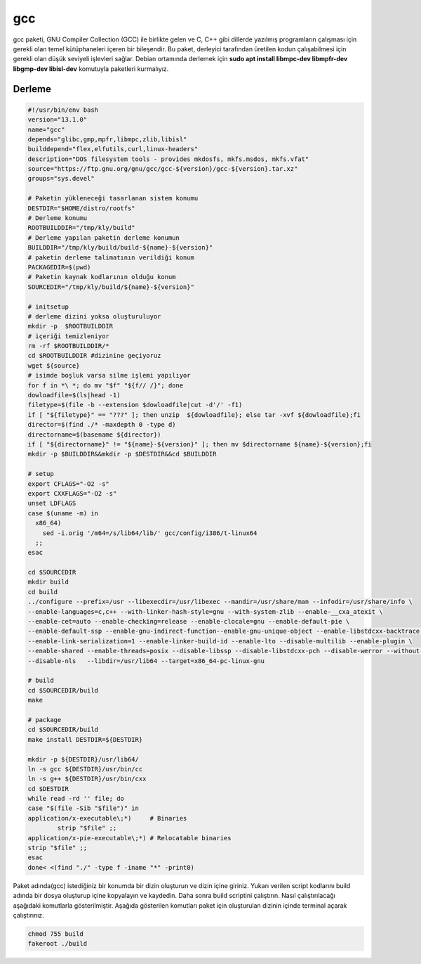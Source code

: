 gcc
+++

gcc paketi, GNU Compiler Collection (GCC) ile birlikte gelen ve C, C++ gibi dillerde yazılmış programların çalışması için gerekli olan temel kütüphaneleri içeren bir bileşendir. Bu paket, derleyici tarafından üretilen kodun çalışabilmesi için gerekli olan düşük seviyeli işlevleri sağlar. Debian ortamında derlemek için **sudo apt install libmpc-dev libmpfr-dev libgmp-dev libisl-dev** komutuyla paketleri kurmalıyız.

Derleme
--------

.. code-block:: shell
	
	#!/usr/bin/env bash
	version="13.1.0"
	name="gcc"
	depends="glibc,gmp,mpfr,libmpc,zlib,libisl"
	builddepend="flex,elfutils,curl,linux-headers"
	description="DOS filesystem tools - provides mkdosfs, mkfs.msdos, mkfs.vfat"
	source="https://ftp.gnu.org/gnu/gcc/gcc-${version}/gcc-${version}.tar.xz"
	groups="sys.devel"
		
	# Paketin yükleneceği tasarlanan sistem konumu
	DESTDIR="$HOME/distro/rootfs"
	# Derleme konumu
	ROOTBUILDDIR="/tmp/kly/build"
	# Derleme yapılan paketin derleme konumun
	BUILDDIR="/tmp/kly/build/build-${name}-${version}" 
	# paketin derleme talimatının verildiği konum
	PACKAGEDIR=$(pwd) 
	# Paketin kaynak kodlarının olduğu konum
	SOURCEDIR="/tmp/kly/build/${name}-${version}" 

	# initsetup
	# derleme dizini yoksa oluşturuluyor
	mkdir -p  $ROOTBUILDDIR
	# içeriği temizleniyor
	rm -rf $ROOTBUILDDIR/* 
	cd $ROOTBUILDDIR #dizinine geçiyoruz
	wget ${source}
	# isimde boşluk varsa silme işlemi yapılıyor
	for f in *\ *; do mv "$f" "${f// /}"; done 
	dowloadfile=$(ls|head -1)
	filetype=$(file -b --extension $dowloadfile|cut -d'/' -f1)
	if [ "${filetype}" == "???" ]; then unzip  ${dowloadfile}; else tar -xvf ${dowloadfile};fi
	director=$(find ./* -maxdepth 0 -type d)
	directorname=$(basename ${director})
	if [ "${directorname}" != "${name}-${version}" ]; then mv $directorname ${name}-${version};fi
	mkdir -p $BUILDDIR&&mkdir -p $DESTDIR&&cd $BUILDDIR
	
	# setup
	export CFLAGS="-O2 -s"
	export CXXFLAGS="-O2 -s"
	unset LDFLAGS
	case $(uname -m) in
	  x86_64)
	    sed -i.orig '/m64=/s/lib64/lib/' gcc/config/i386/t-linux64
	  ;;
	esac

	cd $SOURCEDIR
	mkdir build
	cd build
	../configure --prefix=/usr --libexecdir=/usr/libexec --mandir=/usr/share/man --infodir=/usr/share/info \
	--enable-languages=c,c++ --with-linker-hash-style=gnu --with-system-zlib --enable-__cxa_atexit \
	--enable-cet=auto --enable-checking=release --enable-clocale=gnu --enable-default-pie \
	--enable-default-ssp --enable-gnu-indirect-function--enable-gnu-unique-object --enable-libstdcxx-backtrace \
	--enable-link-serialization=1 --enable-linker-build-id --enable-lto --disable-multilib --enable-plugin \
	--enable-shared --enable-threads=posix --disable-libssp --disable-libstdcxx-pch --disable-werror --without-zstd \
	--disable-nls	--libdir=/usr/lib64 --target=x86_64-pc-linux-gnu 	
	
	# build 
	cd $SOURCEDIR/build
	make
	
	# package
	cd $SOURCEDIR/build
	make install DESTDIR=${DESTDIR}
	    	
	mkdir -p ${DESTDIR}/usr/lib64/
	ln -s gcc ${DESTDIR}/usr/bin/cc
	ln -s g++ ${DESTDIR}/usr/bin/cxx
	cd $DESTDIR
	while read -rd '' file; do
	case "$(file -Sib "$file")" in
	application/x-executable\;*)     # Binaries
		strip "$file" ;;
	application/x-pie-executable\;*) # Relocatable binaries
	strip "$file" ;;
	esac
	done< <(find "./" -type f -iname "*" -print0)	 

Paket adında(gcc) istediğiniz bir konumda bir dizin oluşturun ve dizin içine giriniz. Yukarı verilen script kodlarını build adında bir dosya oluşturup içine kopyalayın ve kaydedin. Daha sonra build scriptini çalıştırın. Nasıl çalıştırılacağı aşağıdaki komutlarla gösterilmiştir. Aşağıda gösterilen komutları paket için oluşturulan dizinin içinde terminal açarak çalıştırınız.


.. code-block:: shell
	
	chmod 755 build
	fakeroot ./build
  
.. raw:: pdf

   PageBreak




